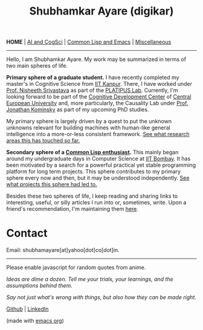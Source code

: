 #+HTML_HEAD: <meta charset="utf-8">
#+HTML_HEAD: <meta name="viewport" content="width=device-width, initial-scale=1.0, shrink-to-fit=no">
#+HTML_HEAD: <link rel="stylesheet" type="text/css" href="index.css">
#+HTML_HEAD: <link rel="stylesheet" type="text/css" href="common.css">
#+HTML_HEAD: <script src="index.js"></script>
#+OPTIONS: toc:nil num:nil title:nil html-postamble:nil
#+TITLE: Shubhamkar Ayare (digikar)

#+html: <nav>
*HOME* | [[file:ai-cogsci.html][AI and CogSci]] | [[file:common-lisp-and-emacs.html][Common Lisp and Emacs]] | [[file:miscellaneous.html][Miscellaneous]]
#+html: </nav>

-----

Hello, I am Shubhamkar Ayare. My work may be summarized in terms of two main spheres of life.

#+begin_export html
<div id='profile-pic'><img src='profile-pic.jpg' /></div>
#+end_export

*Primary sphere of a graduate student.* I have recently completed my master's in Cognitive Science from [[https://www.iitk.ac.in/][IIT Kanpur]]. There, I have worked under [[https://www.cse.iitk.ac.in/users/nsrivast/][Prof. Nisheeth Srivastava]] as part of the [[https://www.cgs.iitk.ac.in/user/nsrivast/platipus-lab/][PLATIPUS Lab]]. Currently, I'm looking forward to be part of the [[https://cdc.ceu.edu/][Cognitive Development Center]] of [[https://ceu.edu/][Central European University]] and, more particularly, the Causality Lab under [[https://www.jfkominsky.com/index.html][Prof. Jonathan Kominsky]] as part of my upcoming PhD studies.

My primary sphere is largely driven by a quest to put the unknown unknowns relevant for building machines with human-like general intelligence into a more-or-less consistent framework. [[file:ai-cogsci.html][See what research areas this has touched so far.]]

*Secondary sphere of a [[https://github.com/digikar99/][Common Lisp enthusiast]].* This mainly began around my undergraduate days in Computer Science at [[https://www.iitb.ac.in/][IIT Bombay]]. It has been motivated by a search for a powerful practical yet stable programming platform for long term projects. This sphere contributes to my primary sphere every now and then, but it may be understood independently. [[file:common-lisp-and-emacs.html][See what projects this sphere had led to.]]

Besides these two spheres of life, I keep reading and sharing links to interesting, useful, or silly articles I run into or, sometimes, write. Upon a friend's recommendation, I'm maintaining them [[file:miscellaneous.html][here]].

* Contact

Email: shubhamayare[at]yahoo[dot]co[dot]in.

#+html: <hr/>

#+begin_center
#+begin_slideshow-container
Please enable javascript for random quotes from anime.
#+end_slideshow-container

/Ideas are dime a dozen. Tell me your trials, your learnings, and the assumptions behind them./

/Say not just what's wrong with things, but also how they can be made right./ 

[[https://github.com/digikar99][Github]] | [[https://www.linkedin.com/in/shubhamkar-a-9583b7133/][LinkedIn]]

(made with [[https://orgmode.org/][_emacs org_]])

#+end_center
